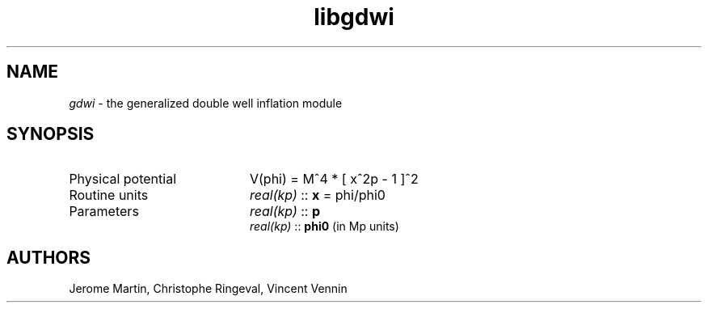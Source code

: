 .TH libgdwi 3 "November 22, 2017" "libaspic" "Module convention" 

.SH NAME
.I gdwi
- the generalized double well inflation module

.SH SYNOPSIS
.TP 20
Physical potential
V(phi) = M^4 * [ x^2p - 1 ]^2
.TP
Routine units
.I real(kp)
::
.B x
= phi/phi0
.TP
Parameters
.I real(kp)
::
.B p
.RS
.I real(kp)
::
.B phi0
(in Mp units)

.SH AUTHORS
Jerome Martin, Christophe Ringeval, Vincent Vennin
